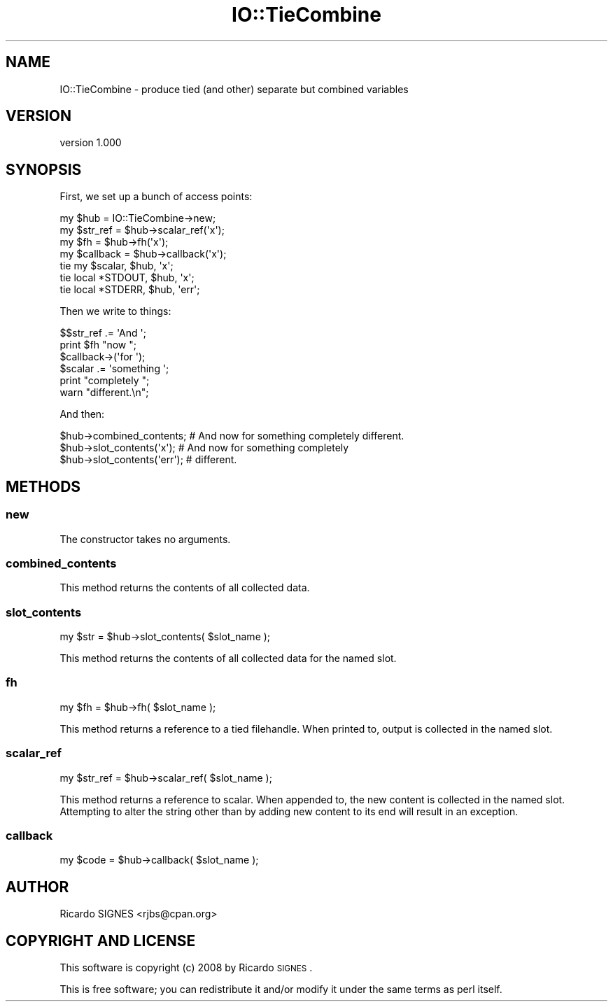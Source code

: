 .\" Automatically generated by Pod::Man 2.23 (Pod::Simple 3.14)
.\"
.\" Standard preamble:
.\" ========================================================================
.de Sp \" Vertical space (when we can't use .PP)
.if t .sp .5v
.if n .sp
..
.de Vb \" Begin verbatim text
.ft CW
.nf
.ne \\$1
..
.de Ve \" End verbatim text
.ft R
.fi
..
.\" Set up some character translations and predefined strings.  \*(-- will
.\" give an unbreakable dash, \*(PI will give pi, \*(L" will give a left
.\" double quote, and \*(R" will give a right double quote.  \*(C+ will
.\" give a nicer C++.  Capital omega is used to do unbreakable dashes and
.\" therefore won't be available.  \*(C` and \*(C' expand to `' in nroff,
.\" nothing in troff, for use with C<>.
.tr \(*W-
.ds C+ C\v'-.1v'\h'-1p'\s-2+\h'-1p'+\s0\v'.1v'\h'-1p'
.ie n \{\
.    ds -- \(*W-
.    ds PI pi
.    if (\n(.H=4u)&(1m=24u) .ds -- \(*W\h'-12u'\(*W\h'-12u'-\" diablo 10 pitch
.    if (\n(.H=4u)&(1m=20u) .ds -- \(*W\h'-12u'\(*W\h'-8u'-\"  diablo 12 pitch
.    ds L" ""
.    ds R" ""
.    ds C` ""
.    ds C' ""
'br\}
.el\{\
.    ds -- \|\(em\|
.    ds PI \(*p
.    ds L" ``
.    ds R" ''
'br\}
.\"
.\" Escape single quotes in literal strings from groff's Unicode transform.
.ie \n(.g .ds Aq \(aq
.el       .ds Aq '
.\"
.\" If the F register is turned on, we'll generate index entries on stderr for
.\" titles (.TH), headers (.SH), subsections (.SS), items (.Ip), and index
.\" entries marked with X<> in POD.  Of course, you'll have to process the
.\" output yourself in some meaningful fashion.
.ie \nF \{\
.    de IX
.    tm Index:\\$1\t\\n%\t"\\$2"
..
.    nr % 0
.    rr F
.\}
.el \{\
.    de IX
..
.\}
.\"
.\" Accent mark definitions (@(#)ms.acc 1.5 88/02/08 SMI; from UCB 4.2).
.\" Fear.  Run.  Save yourself.  No user-serviceable parts.
.    \" fudge factors for nroff and troff
.if n \{\
.    ds #H 0
.    ds #V .8m
.    ds #F .3m
.    ds #[ \f1
.    ds #] \fP
.\}
.if t \{\
.    ds #H ((1u-(\\\\n(.fu%2u))*.13m)
.    ds #V .6m
.    ds #F 0
.    ds #[ \&
.    ds #] \&
.\}
.    \" simple accents for nroff and troff
.if n \{\
.    ds ' \&
.    ds ` \&
.    ds ^ \&
.    ds , \&
.    ds ~ ~
.    ds /
.\}
.if t \{\
.    ds ' \\k:\h'-(\\n(.wu*8/10-\*(#H)'\'\h"|\\n:u"
.    ds ` \\k:\h'-(\\n(.wu*8/10-\*(#H)'\`\h'|\\n:u'
.    ds ^ \\k:\h'-(\\n(.wu*10/11-\*(#H)'^\h'|\\n:u'
.    ds , \\k:\h'-(\\n(.wu*8/10)',\h'|\\n:u'
.    ds ~ \\k:\h'-(\\n(.wu-\*(#H-.1m)'~\h'|\\n:u'
.    ds / \\k:\h'-(\\n(.wu*8/10-\*(#H)'\z\(sl\h'|\\n:u'
.\}
.    \" troff and (daisy-wheel) nroff accents
.ds : \\k:\h'-(\\n(.wu*8/10-\*(#H+.1m+\*(#F)'\v'-\*(#V'\z.\h'.2m+\*(#F'.\h'|\\n:u'\v'\*(#V'
.ds 8 \h'\*(#H'\(*b\h'-\*(#H'
.ds o \\k:\h'-(\\n(.wu+\w'\(de'u-\*(#H)/2u'\v'-.3n'\*(#[\z\(de\v'.3n'\h'|\\n:u'\*(#]
.ds d- \h'\*(#H'\(pd\h'-\w'~'u'\v'-.25m'\f2\(hy\fP\v'.25m'\h'-\*(#H'
.ds D- D\\k:\h'-\w'D'u'\v'-.11m'\z\(hy\v'.11m'\h'|\\n:u'
.ds th \*(#[\v'.3m'\s+1I\s-1\v'-.3m'\h'-(\w'I'u*2/3)'\s-1o\s+1\*(#]
.ds Th \*(#[\s+2I\s-2\h'-\w'I'u*3/5'\v'-.3m'o\v'.3m'\*(#]
.ds ae a\h'-(\w'a'u*4/10)'e
.ds Ae A\h'-(\w'A'u*4/10)'E
.    \" corrections for vroff
.if v .ds ~ \\k:\h'-(\\n(.wu*9/10-\*(#H)'\s-2\u~\d\s+2\h'|\\n:u'
.if v .ds ^ \\k:\h'-(\\n(.wu*10/11-\*(#H)'\v'-.4m'^\v'.4m'\h'|\\n:u'
.    \" for low resolution devices (crt and lpr)
.if \n(.H>23 .if \n(.V>19 \
\{\
.    ds : e
.    ds 8 ss
.    ds o a
.    ds d- d\h'-1'\(ga
.    ds D- D\h'-1'\(hy
.    ds th \o'bp'
.    ds Th \o'LP'
.    ds ae ae
.    ds Ae AE
.\}
.rm #[ #] #H #V #F C
.\" ========================================================================
.\"
.IX Title "IO::TieCombine 3"
.TH IO::TieCombine 3 "2008-10-17" "perl v5.12.3" "User Contributed Perl Documentation"
.\" For nroff, turn off justification.  Always turn off hyphenation; it makes
.\" way too many mistakes in technical documents.
.if n .ad l
.nh
.SH "NAME"
IO::TieCombine \- produce tied (and other) separate but combined variables
.SH "VERSION"
.IX Header "VERSION"
version 1.000
.SH "SYNOPSIS"
.IX Header "SYNOPSIS"
First, we set up a bunch of access points:
.PP
.Vb 1
\&    my $hub = IO::TieCombine\->new;
\&
\&    my $str_ref  = $hub\->scalar_ref(\*(Aqx\*(Aq);
\&    my $fh       = $hub\->fh(\*(Aqx\*(Aq);
\&    my $callback = $hub\->callback(\*(Aqx\*(Aq);
\&
\&    tie my $scalar, $hub, \*(Aqx\*(Aq;
\&    tie local *STDOUT, $hub, \*(Aqx\*(Aq;
\&
\&    tie local *STDERR, $hub, \*(Aqerr\*(Aq;
.Ve
.PP
Then we write to things:
.PP
.Vb 6
\&    $$str_ref .= \*(AqAnd \*(Aq;
\&    print $fh "now ";
\&    $callback\->(\*(Aqfor \*(Aq);
\&    $scalar .= \*(Aqsomething \*(Aq;
\&    print "completely ";
\&    warn "different.\en";
.Ve
.PP
And then:
.PP
.Vb 3
\&    $hub\->combined_contents;    # And now for something completely different.
\&    $hub\->slot_contents(\*(Aqx\*(Aq);   # And now for something completely
\&    $hub\->slot_contents(\*(Aqerr\*(Aq); # different.
.Ve
.SH "METHODS"
.IX Header "METHODS"
.SS "new"
.IX Subsection "new"
The constructor takes no arguments.
.SS "combined_contents"
.IX Subsection "combined_contents"
This method returns the contents of all collected data.
.SS "slot_contents"
.IX Subsection "slot_contents"
.Vb 1
\&    my $str = $hub\->slot_contents( $slot_name );
.Ve
.PP
This method returns the contents of all collected data for the named slot.
.SS "fh"
.IX Subsection "fh"
.Vb 1
\&    my $fh = $hub\->fh( $slot_name );
.Ve
.PP
This method returns a reference to a tied filehandle.  When printed to, output
is collected in the named slot.
.SS "scalar_ref"
.IX Subsection "scalar_ref"
.Vb 1
\&    my $str_ref = $hub\->scalar_ref( $slot_name );
.Ve
.PP
This method returns a reference to scalar.  When appended to, the new content
is collected in the named slot.  Attempting to alter the string other than by
adding new content to its end will result in an exception.
.SS "callback"
.IX Subsection "callback"
.Vb 1
\&    my $code = $hub\->callback( $slot_name );
.Ve
.SH "AUTHOR"
.IX Header "AUTHOR"
.Vb 1
\&  Ricardo SIGNES <rjbs@cpan.org>
.Ve
.SH "COPYRIGHT AND LICENSE"
.IX Header "COPYRIGHT AND LICENSE"
This software is copyright (c) 2008 by Ricardo \s-1SIGNES\s0.
.PP
This is free software; you can redistribute it and/or modify it under
the same terms as perl itself.
